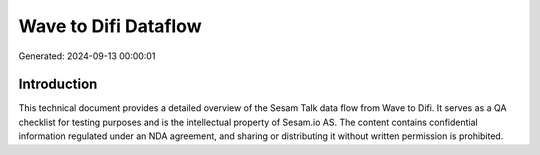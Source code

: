 =====================
Wave to Difi Dataflow
=====================

Generated: 2024-09-13 00:00:01

Introduction
------------

This technical document provides a detailed overview of the Sesam Talk data flow from Wave to Difi. It serves as a QA checklist for testing purposes and is the intellectual property of Sesam.io AS. The content contains confidential information regulated under an NDA agreement, and sharing or distributing it without written permission is prohibited.
